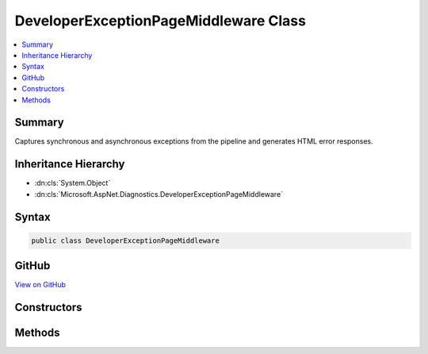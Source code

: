 

DeveloperExceptionPageMiddleware Class
======================================



.. contents:: 
   :local:



Summary
-------

Captures synchronous and asynchronous exceptions from the pipeline and generates HTML error responses.





Inheritance Hierarchy
---------------------


* :dn:cls:`System.Object`
* :dn:cls:`Microsoft.AspNet.Diagnostics.DeveloperExceptionPageMiddleware`








Syntax
------

.. code-block:: csharp

   public class DeveloperExceptionPageMiddleware





GitHub
------

`View on GitHub <https://github.com/aspnet/apidocs/blob/master/aspnet/diagnostics/src/Microsoft.AspNet.Diagnostics/DeveloperExceptionPage/DeveloperExceptionPageMiddleware.cs>`_





.. dn:class:: Microsoft.AspNet.Diagnostics.DeveloperExceptionPageMiddleware

Constructors
------------

.. dn:class:: Microsoft.AspNet.Diagnostics.DeveloperExceptionPageMiddleware
    :noindex:
    :hidden:

    
    .. dn:constructor:: Microsoft.AspNet.Diagnostics.DeveloperExceptionPageMiddleware.DeveloperExceptionPageMiddleware(Microsoft.AspNet.Builder.RequestDelegate, Microsoft.AspNet.Diagnostics.ErrorPageOptions, Microsoft.Extensions.Logging.ILoggerFactory, Microsoft.Extensions.PlatformAbstractions.IApplicationEnvironment, System.Diagnostics.DiagnosticSource)
    
        
    
        Initializes a new instance of the :any:`Microsoft.AspNet.Diagnostics.DeveloperExceptionPageMiddleware` class
    
        
        
        
        :type next: Microsoft.AspNet.Builder.RequestDelegate
        
        
        :type options: Microsoft.AspNet.Diagnostics.ErrorPageOptions
        
        
        :type loggerFactory: Microsoft.Extensions.Logging.ILoggerFactory
        
        
        :type appEnvironment: Microsoft.Extensions.PlatformAbstractions.IApplicationEnvironment
        
        
        :type diagnosticSource: System.Diagnostics.DiagnosticSource
    
        
        .. code-block:: csharp
    
           public DeveloperExceptionPageMiddleware(RequestDelegate next, ErrorPageOptions options, ILoggerFactory loggerFactory, IApplicationEnvironment appEnvironment, DiagnosticSource diagnosticSource)
    

Methods
-------

.. dn:class:: Microsoft.AspNet.Diagnostics.DeveloperExceptionPageMiddleware
    :noindex:
    :hidden:

    
    .. dn:method:: Microsoft.AspNet.Diagnostics.DeveloperExceptionPageMiddleware.Invoke(Microsoft.AspNet.Http.HttpContext)
    
        
    
        Process an individual request.
    
        
        
        
        :type context: Microsoft.AspNet.Http.HttpContext
        :rtype: System.Threading.Tasks.Task
    
        
        .. code-block:: csharp
    
           public Task Invoke(HttpContext context)
    

